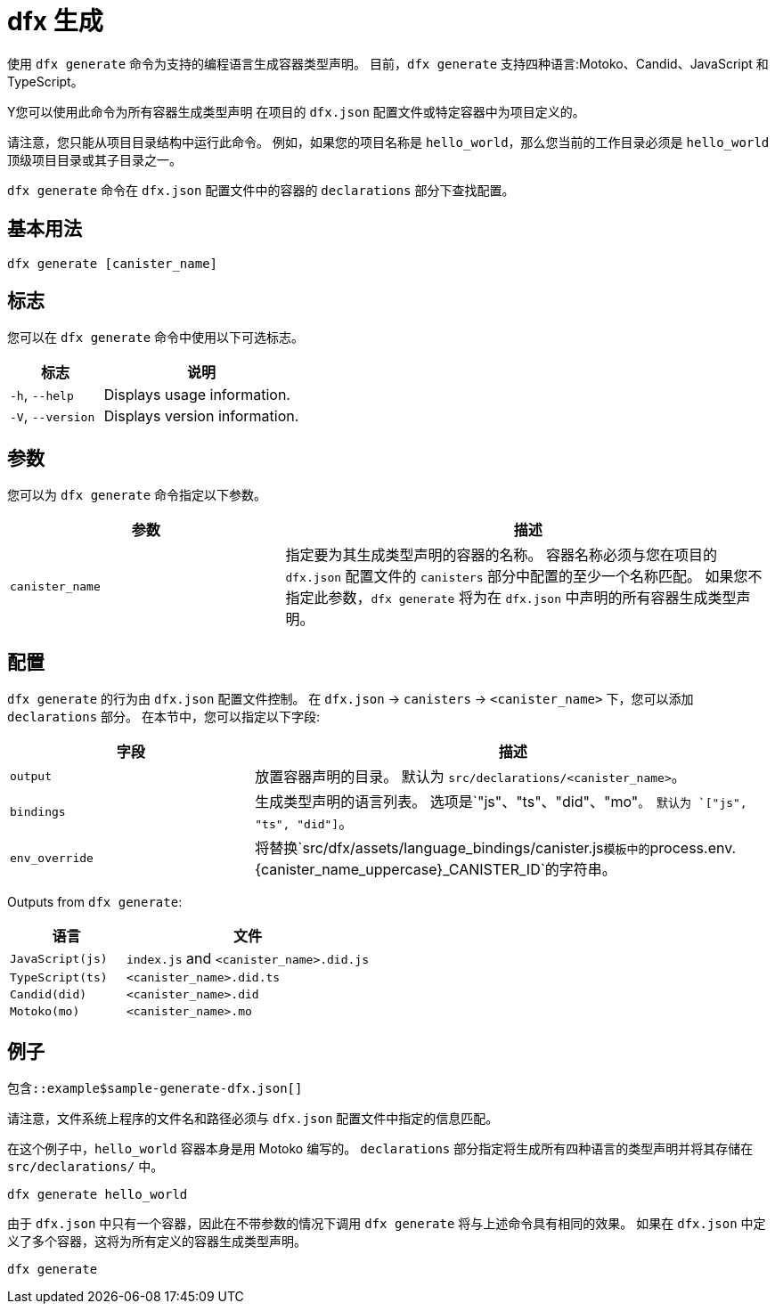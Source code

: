 = dfx 生成

使用 `+dfx generate+` 命令为支持的编程语言生成容器类型声明。
目前，`+dfx generate+` 支持四种语言:Motoko、Candid、JavaScript 和 TypeScript。

Y您可以使用此命令为所有容器生成类型声明
在项目的 `+dfx.json+` 配置文件或特定容器中为项目定义的。

请注意，您只能从项目目录结构中运行此命令。
例如，如果您的项目名称是 `+hello_world+`，那么您当前的工作目录必须是 `+hello_world+` 顶级项目目录或其子目录之一。

`+dfx generate+` 命令在 `+dfx.json+` 配置文件中的容器的 `+declarations+` 部分下查找配置。

== 基本用法

[source,bash]
----
dfx generate [canister_name]
----

== 标志

您可以在 `+dfx generate+` 命令中使用以下可选标志。

[width="100%",cols="<32%,<68%",options="header"]
|===
|标志 |说明

|`+-h+`, `+--help+` |Displays usage information.

|`+-V+`, `+--version+` |Displays version information.
|===

== 参数

您可以为 `+dfx generate+` 命令指定以下参数。

[width="100%",cols="<36%,<64%",options="header"]
|===

|参数 |描述

|`+canister_name+` |指定要为其生成类型声明的容器的名称。
容器名称必须与您在项目的 `+dfx.json+` 配置文件的 `+canisters+` 部分中配置的至少一个名称匹配。
如果您不指定此参数，`+dfx generate+` 将为在 `+dfx.json+` 中声明的所有容器生成类型声明。

|===

== 配置

`+dfx generate+` 的行为由 `+dfx.json+` 配置文件控制。
在 `+dfx.json+` → `+canisters+` → `+<canister_name>+` 下，您可以添加 `+declarations+` 部分。
在本节中，您可以指定以下字段:

[width="100%",cols="<32%,<68%",options="header"]
|===
|字段 |描述

|`+output+` |放置容器声明的目录。 默认为 `+src/declarations/<canister_name>+`。

|`+bindings+` |生成类型声明的语言列表。 选项是`+"js"、"ts"、"did"、"mo"+`。 默认为 `+["js", "ts", "did"]+`。

|`+env_override+` |将替换`+src/dfx/assets/language_bindings/canister.js+`模板中的`+process.env.{canister_name_uppercase}_CANISTER_ID+`的字符串。

|===

Outputs from `+dfx generate+`:

[width="100%",cols="<32%,<68%",options="header"]
|===
|语言 |文件

|`+JavaScript(js)+` |`+index.js+` and `+<canister_name>.did.js+`

|`+TypeScript(ts)+` |`+<canister_name>.did.ts+`

|`+Candid(did)+` |`+<canister_name>.did+`

|`+Motoko(mo)+` |`+<canister_name>.mo+`
|===

== 例子

[source,json]
----
包含::example$sample-generate-dfx.json[]
----

请注意，文件系统上程序的文件名和路径必须与 `+dfx.json+` 配置文件中指定的信息匹配。

在这个例子中，`+hello_world+` 容器本身是用 Motoko 编写的。 `+declarations+` 部分指定将生成所有四种语言的类型声明并将其存储在 `+src/declarations/+` 中。

[source,bash]
----
dfx generate hello_world
----

由于 `+dfx.json+` 中只有一个容器，因此在不带参数的情况下调用 `+dfx generate+` 将与上述命令具有相同的效果。 如果在 `+dfx.json+` 中定义了多个容器，这将为所有定义的容器生成类型声明。

[source,bash]
----
dfx generate
----

